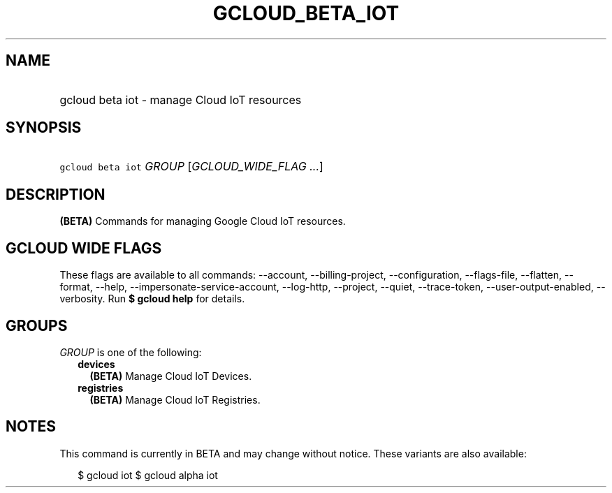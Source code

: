 
.TH "GCLOUD_BETA_IOT" 1



.SH "NAME"
.HP
gcloud beta iot \- manage Cloud IoT resources



.SH "SYNOPSIS"
.HP
\f5gcloud beta iot\fR \fIGROUP\fR [\fIGCLOUD_WIDE_FLAG\ ...\fR]



.SH "DESCRIPTION"

\fB(BETA)\fR Commands for managing Google Cloud IoT resources.



.SH "GCLOUD WIDE FLAGS"

These flags are available to all commands: \-\-account, \-\-billing\-project,
\-\-configuration, \-\-flags\-file, \-\-flatten, \-\-format, \-\-help,
\-\-impersonate\-service\-account, \-\-log\-http, \-\-project, \-\-quiet,
\-\-trace\-token, \-\-user\-output\-enabled, \-\-verbosity. Run \fB$ gcloud
help\fR for details.



.SH "GROUPS"

\f5\fIGROUP\fR\fR is one of the following:

.RS 2m
.TP 2m
\fBdevices\fR
\fB(BETA)\fR Manage Cloud IoT Devices.

.TP 2m
\fBregistries\fR
\fB(BETA)\fR Manage Cloud IoT Registries.


.RE
.sp

.SH "NOTES"

This command is currently in BETA and may change without notice. These variants
are also available:

.RS 2m
$ gcloud iot
$ gcloud alpha iot
.RE


